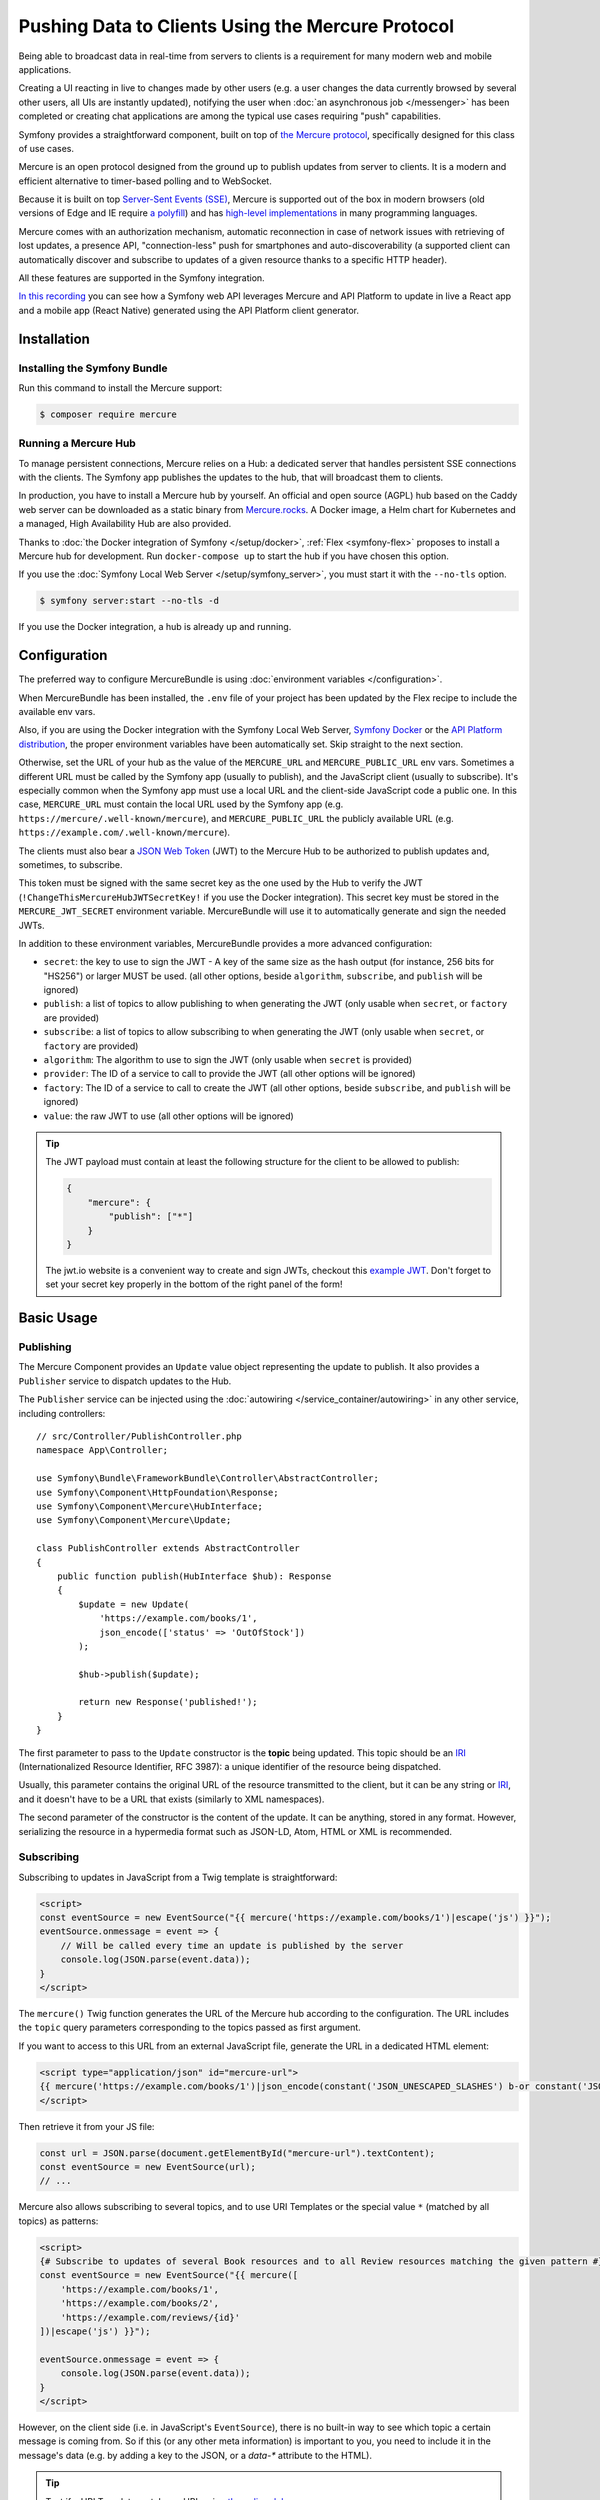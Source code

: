 Pushing Data to Clients Using the Mercure Protocol
==================================================

Being able to broadcast data in real-time from servers to clients is a
requirement for many modern web and mobile applications.

Creating a UI reacting in live to changes made by other users
(e.g. a user changes the data currently browsed by several other users,
all UIs are instantly updated),
notifying the user when :doc:`an asynchronous job </messenger>` has been
completed or creating chat applications are among the typical use cases
requiring "push" capabilities.

Symfony provides a straightforward component, built on top of
`the Mercure protocol`_, specifically designed for this class of use cases.

Mercure is an open protocol designed from the ground up to publish updates from
server to clients. It is a modern and efficient alternative to timer-based
polling and to WebSocket.

Because it is built on top `Server-Sent Events (SSE)`_, Mercure is supported
out of the box in modern browsers (old versions of Edge and IE require
`a polyfill`_) and has `high-level implementations`_ in many programming
languages.

Mercure comes with an authorization mechanism,
automatic reconnection in case of network issues
with retrieving of lost updates, a presence API,
"connection-less" push for smartphones and auto-discoverability (a supported
client can automatically discover and subscribe to updates of a given resource
thanks to a specific HTTP header).

All these features are supported in the Symfony integration.

`In this recording`_ you can see how a Symfony web API leverages Mercure
and API Platform to update in live a React app and a mobile app (React Native)
generated using the API Platform client generator.

Installation
------------

Installing the Symfony Bundle
~~~~~~~~~~~~~~~~~~~~~~~~~~~~~

Run this command to install the Mercure support:

.. code-block:: terminal

    $ composer require mercure

Running a Mercure Hub
~~~~~~~~~~~~~~~~~~~~~

To manage persistent connections, Mercure relies on a Hub: a dedicated server
that handles persistent SSE connections with the clients.
The Symfony app publishes the updates to the hub, that will broadcast them to
clients.

.. raw:: html

    <object data="_images/mercure/hub.svg" type="image/svg+xml"
        alt="Flow diagram showing a Symfony app communicating with the Mercure Hub using a POST request, and the Mercure Hub using SSE to communicate to the clients."
    ></object>

In production, you have to install a Mercure hub by yourself.
An official and open source (AGPL) hub based on the Caddy web server
can be downloaded as a static binary from `Mercure.rocks`_.
A Docker image, a Helm chart for Kubernetes
and a managed, High Availability Hub are also provided.

Thanks to :doc:`the Docker integration of Symfony </setup/docker>`,
:ref:`Flex <symfony-flex>` proposes to install a Mercure hub for development.
Run ``docker-compose up`` to start the hub if you have chosen this option.

If you use the :doc:`Symfony Local Web Server </setup/symfony_server>`,
you must start it with the ``--no-tls`` option.

.. code-block:: terminal

    $ symfony server:start --no-tls -d

If you use the Docker integration, a hub is already up and running.

Configuration
-------------

The preferred way to configure MercureBundle is using
:doc:`environment variables </configuration>`.

When MercureBundle has been installed, the ``.env`` file of your project
has been updated by the Flex recipe to include the available env vars.

Also, if you are using the Docker integration with the Symfony Local Web Server,
`Symfony Docker`_ or the `API Platform distribution`_,
the proper environment variables have been automatically set.
Skip straight to the next section.

Otherwise, set the URL of your hub as the value of the ``MERCURE_URL``
and ``MERCURE_PUBLIC_URL`` env vars.
Sometimes a different URL must be called by the Symfony app (usually to publish),
and the JavaScript client (usually to subscribe). It's especially common when
the Symfony app must use a local URL and the client-side JavaScript code a public one.
In this case, ``MERCURE_URL`` must contain the local URL used by the
Symfony app (e.g. ``https://mercure/.well-known/mercure``), and ``MERCURE_PUBLIC_URL``
the publicly available URL (e.g. ``https://example.com/.well-known/mercure``).

The clients must also bear a `JSON Web Token`_ (JWT)
to the Mercure Hub to be authorized to publish updates and, sometimes, to subscribe.

This token must be signed with the same secret key as the one used by the Hub to verify the JWT (``!ChangeThisMercureHubJWTSecretKey!`` if you use the Docker integration).
This secret key must be stored in the ``MERCURE_JWT_SECRET`` environment variable.
MercureBundle will use it to automatically generate and sign the needed JWTs.

In addition to these environment variables,
MercureBundle provides a more advanced configuration:

* ``secret``: the key to use to sign the JWT - A key of the same size as the hash output (for instance, 256 bits for "HS256") or larger MUST be used. (all other options, beside ``algorithm``, ``subscribe``, and ``publish`` will be ignored)
* ``publish``: a list of topics to allow publishing to when generating the JWT (only usable when ``secret``, or ``factory`` are provided)
* ``subscribe``: a list of topics to allow subscribing to when generating the JWT (only usable when ``secret``, or ``factory`` are provided)
* ``algorithm``: The algorithm to use to sign the JWT (only usable when ``secret`` is provided)
* ``provider``: The ID of a service to call to provide the JWT (all other options will be ignored)
* ``factory``: The ID of a service to call to create the JWT (all other options, beside ``subscribe``, and ``publish`` will be ignored)
* ``value``: the raw JWT to use (all other options will be ignored)

.. configuration-block::

    .. code-block:: yaml

        # config/packages/mercure.yaml
        mercure:
            hubs:
                default:
                    url: '%env(string:MERCURE_URL)%'
                    public_url: '%env(string:MERCURE_PUBLIC_URL)%'
                    jwt:
                        secret: '%env(string:MERCURE_JWT_SECRET)%'
                        publish: ['https://example.com/foo1', 'https://example.com/foo2']
                        subscribe: ['https://example.com/bar1', 'https://example.com/bar2']
                        algorithm: 'hmac.sha256'
                        provider: 'My\Provider'
                        factory: 'My\Factory'
                        value: 'my.jwt'

    .. code-block:: xml

        <!-- config/packages/mercure.xml -->
        <?xml version="1.0" encoding="UTF-8" ?>
        <config>
            <hub
                name="default"
                url="%env(string:MERCURE_URL)%"
                public_url="%env(string:MERCURE_PUBLIC_URL)%"
            > <!-- public_url defaults to url -->
                <jwt
                    secret="%env(string:MERCURE_JWT_SECRET)%"
                    algorithm="hmac.sha256"
                    provider="My\Provider"
                    factory="My\Factory"
                    value="my.jwt"
                >
                    <publish>https://example.com/foo1</publish>
                    <publish>https://example.com/foo2</publish>
                    <subscribe>https://example.com/bar1</subscribe>
                    <subscribe>https://example.com/bar2</subscribe>
                </jwt>
            </hub>
        </config>

    .. code-block:: php

        // config/packages/mercure.php
        $container->loadFromExtension('mercure', [
            'hubs' => [
                'default' => [
                    'url' => '%env(string:MERCURE_URL)%',
                    'public_url' => '%env(string:MERCURE_PUBLIC_URL)%',
                    'jwt' => [
                        'secret' => '%env(string:MERCURE_JWT_SECRET)%',
                        'publish' => ['https://example.com/foo1', 'https://example.com/foo2'],
                        'subscribe' => ['https://example.com/bar1', 'https://example.com/bar2'],
                        'algorithm' => 'hmac.sha256',
                        'provider' => 'My\Provider',
                        'factory' => 'My\Factory',
                        'value' => 'my.jwt',
                    ],
                ],
            ],
        ]);

.. tip::

    The JWT payload must contain at least the following structure for the client to be allowed to
    publish:

    .. code-block:: json

        {
            "mercure": {
                "publish": ["*"]
            }
        }

    The jwt.io website is a convenient way to create and sign JWTs, checkout this `example JWT`_.
    Don't forget to set your secret key properly in the bottom of the right panel of the form!

Basic Usage
-----------

Publishing
~~~~~~~~~~

The Mercure Component provides an ``Update`` value object representing
the update to publish. It also provides a ``Publisher`` service to dispatch
updates to the Hub.

The ``Publisher`` service can be injected using the
:doc:`autowiring </service_container/autowiring>` in any other
service, including controllers::

    // src/Controller/PublishController.php
    namespace App\Controller;

    use Symfony\Bundle\FrameworkBundle\Controller\AbstractController;
    use Symfony\Component\HttpFoundation\Response;
    use Symfony\Component\Mercure\HubInterface;
    use Symfony\Component\Mercure\Update;

    class PublishController extends AbstractController
    {
        public function publish(HubInterface $hub): Response
        {
            $update = new Update(
                'https://example.com/books/1',
                json_encode(['status' => 'OutOfStock'])
            );

            $hub->publish($update);

            return new Response('published!');
        }
    }

The first parameter to pass to the ``Update`` constructor is
the **topic** being updated. This topic should be an `IRI`_
(Internationalized Resource Identifier, RFC 3987): a unique identifier
of the resource being dispatched.

Usually, this parameter contains the original URL of the resource
transmitted to the client, but it can be any string or `IRI`_,
and it doesn't have to be a URL that exists (similarly to XML namespaces).

The second parameter of the constructor is the content of the update.
It can be anything, stored in any format.
However, serializing the resource in a hypermedia format such as JSON-LD,
Atom, HTML or XML is recommended.

Subscribing
~~~~~~~~~~~

Subscribing to updates in JavaScript from a Twig template is straightforward:

.. code-block:: html+twig

    <script>
    const eventSource = new EventSource("{{ mercure('https://example.com/books/1')|escape('js') }}");
    eventSource.onmessage = event => {
        // Will be called every time an update is published by the server
        console.log(JSON.parse(event.data));
    }
    </script>

The ``mercure()`` Twig function generates the URL of the Mercure hub
according to the configuration. The URL includes the ``topic`` query
parameters corresponding to the topics passed as first argument.

If you want to access to this URL from an external JavaScript file, generate the
URL in a dedicated HTML element:

.. code-block:: html+twig

    <script type="application/json" id="mercure-url">
    {{ mercure('https://example.com/books/1')|json_encode(constant('JSON_UNESCAPED_SLASHES') b-or constant('JSON_HEX_TAG'))|raw }}
    </script>

Then retrieve it from your JS file:

.. code-block:: javascript

    const url = JSON.parse(document.getElementById("mercure-url").textContent);
    const eventSource = new EventSource(url);
    // ...

Mercure also allows subscribing to several topics,
and to use URI Templates or the special value ``*`` (matched by all topics)
as patterns:

.. code-block:: html+twig

    <script>
    {# Subscribe to updates of several Book resources and to all Review resources matching the given pattern #}
    const eventSource = new EventSource("{{ mercure([
        'https://example.com/books/1',
        'https://example.com/books/2',
        'https://example.com/reviews/{id}'
    ])|escape('js') }}");

    eventSource.onmessage = event => {
        console.log(JSON.parse(event.data));
    }
    </script>

However, on the client side (i.e. in JavaScript's ``EventSource``), there is no built-in way
to see which topic a certain message is coming from. So if this (or any other meta information)
is important to you, you need to include it in the message's data (e.g. by adding a key to the
JSON, or a `data-*` attribute to the HTML).

.. tip::

    Test if a URI Template matches a URL using `the online debugger`_

.. tip::

    Google Chrome features a practical UI to display the received events:

    .. image:: /_images/mercure/chrome.png
        :alt: The Chrome DevTools showing the EventStream tab containing information about each SSE event.

    In DevTools, select the "Network" tab, then click on the request to the Mercure hub, then on the "EventStream" sub-tab.

Discovery
---------

The Mercure protocol comes with a discovery mechanism.
To leverage it, the Symfony application must expose the URL of the Mercure Hub
in a ``Link`` HTTP header.

.. raw:: html

    <object data="_images/mercure/discovery.svg" type="image/svg+xml"
        alt="Flow diagram showing the Link response header set by the Symfony app to respond to an API request for a book with ID 1."
    ></object>

You can create ``Link`` headers with the ``Discovery`` helper class
(under the hood, it uses the :doc:`WebLink Component </web_link>`)::

    // src/Controller/DiscoverController.php
    namespace App\Controller;

    use Symfony\Bundle\FrameworkBundle\Controller\AbstractController;
    use Symfony\Component\HttpFoundation\JsonResponse;
    use Symfony\Component\HttpFoundation\Request;
    use Symfony\Component\Mercure\Discovery;

    class DiscoverController extends AbstractController
    {
        public function discover(Request $request, Discovery $discovery): JsonResponse
        {
            // Link: <https://hub.example.com/.well-known/mercure>; rel="mercure"
            $discovery->addLink($request);

            return $this->json([
                '@id' => '/books/1',
                'availability' => 'https://schema.org/InStock',
            ]);
        }
    }

Then, this header can be parsed client-side to find the URL of the Hub,
and to subscribe to it:

.. code-block:: javascript

    // Fetch the original resource served by the Symfony web API
    fetch('/books/1') // Has Link: <https://hub.example.com/.well-known/mercure>; rel="mercure"
        .then(response => {
            // Extract the hub URL from the Link header
            const hubUrl = response.headers.get('Link').match(/<([^>]+)>;\s+rel=(?:mercure|"[^"]*mercure[^"]*")/)[1];

            // Append the topic(s) to subscribe as query parameter
            const hub = new URL(hubUrl, window.origin);
            hub.searchParams.append('topic', 'https://example.com/books/{id}');

            // Subscribe to updates
            const eventSource = new EventSource(hub);
            eventSource.onmessage = event => console.log(event.data);
        });

Authorization
-------------

Mercure also allows dispatching updates only to authorized clients.
To do so, mark the update as **private** by setting the third parameter
of the ``Update`` constructor to ``true``::

    // src/Controller/Publish.php
    namespace App\Controller;

    use Symfony\Bundle\FrameworkBundle\Controller\AbstractController;
    use Symfony\Component\HttpFoundation\Response;
    use Symfony\Component\Mercure\Update;

    class PublishController extends AbstractController
    {
        public function publish(HubInterface $hub): Response
        {
            $update = new Update(
                'https://example.com/books/1',
                json_encode(['status' => 'OutOfStock']),
                true // private
            );

            // Publisher's JWT must contain this topic, a URI template it matches or * in mercure.publish or you'll get a 401
            // Subscriber's JWT must contain this topic, a URI template it matches or * in mercure.subscribe to receive the update
            $hub->publish($update);

            return new Response('private update published!');
        }
    }

To subscribe to private updates, subscribers must provide to the Hub
a JWT containing a topic selector matching by the topic of the update.

To provide this JWT, the subscriber can use a cookie,
or an ``Authorization`` HTTP header.

Cookies can be set automatically by Symfony by passing the appropriate options
to the ``mercure()`` Twig function. Cookies set by Symfony are automatically
passed by the browsers to the Mercure hub if the ``withCredentials`` attribute
of the ``EventSource`` class is set to ``true``. Then, the Hub verifies the
validity of the provided JWT, and extract the topic selectors from it.

.. code-block:: html+twig

    <script>
    const eventSource = new EventSource("{{ mercure('https://example.com/books/1', { subscribe: 'https://example.com/books/1' })|escape('js') }}", {
        withCredentials: true
    });
    </script>

The supported options are:

* ``subscribe``: the list of topic selectors to include in the ``mercure.subscribe`` claim of the JWT
* ``publish``: the list of topic selectors to include in the ``mercure.publish`` claim of the JWT
* ``additionalClaims``: extra claims to include in the JWT (expiration date, token ID...)

Using cookies is the most secure and preferred way when the client is a web
browser. If the client is not a web browser, then using an authorization header
is the way to go.

.. warning::

    To use the cookie authentication method, the Symfony app and the Hub
    must be served from the same domain (can be different sub-domains).

.. tip::

    The native implementation of EventSource doesn't allow specifying headers.
    For example, authorization using a Bearer token. In order to achieve that, use `a polyfill`_

    .. code-block:: html+twig

        <script>
        const es = new EventSourcePolyfill("{{ mercure('https://example.com/books/1') }}", {
            headers: {
                'Authorization': 'Bearer ' + token,
            }
        });
        </script>

Programmatically Setting The Cookie
~~~~~~~~~~~~~~~~~~~~~~~~~~~~~~~~~~~

Sometimes, it can be convenient to set the authorization cookie from your code
instead of using the Twig function. MercureBundle provides a convenient service,
``Authorization``, to do so.

In the following example controller, the added cookie contains a JWT, itself
containing the appropriate topic selector.

And here is the controller::

    // src/Controller/DiscoverController.php
    namespace App\Controller;

    use Symfony\Bundle\FrameworkBundle\Controller\AbstractController;
    use Symfony\Component\HttpFoundation\JsonResponse;
    use Symfony\Component\HttpFoundation\Request;
    use Symfony\Component\Mercure\Authorization;
    use Symfony\Component\Mercure\Discovery;

    class DiscoverController extends AbstractController
    {
        public function publish(Request $request, Discovery $discovery, Authorization $authorization): JsonResponse
        {
            $discovery->addLink($request);
            $authorization->setCookie($request, ['https://example.com/books/1']);

            return $this->json([
                '@id' => '/demo/books/1',
                'availability' => 'https://schema.org/InStock'
            ]);
        }
    }

.. tip::

    You cannot use the ``mercure()`` helper and the ``setCookie()``
    method at the same time (it would set the cookie twice on a single request). Choose
    either one method or the other.

Programmatically Generating The JWT Used to Publish
---------------------------------------------------

Instead of directly storing a JWT in the configuration,
you can create a token provider that will return the token used by
the ``HubInterface`` object::

    // src/Mercure/MyTokenProvider.php
    namespace App\Mercure;

    use Symfony\Component\Mercure\Jwt\TokenProviderInterface;

    final class MyTokenProvider implements TokenProviderInterface
    {
        public function getJwt(): string
        {
            return 'the-JWT';
        }
    }

Then, reference this service in the bundle configuration:

.. configuration-block::

    .. code-block:: yaml

        # config/packages/mercure.yaml
        mercure:
            hubs:
                default:
                    url: https://mercure-hub.example.com/.well-known/mercure
                    jwt:
                        provider: App\Mercure\MyTokenProvider

    .. code-block:: xml

        <!-- config/packages/mercure.xml -->
        <?xml version="1.0" encoding="UTF-8" ?>
        <config>
            <hub
                name="default"
                url="https://mercure-hub.example.com/.well-known/mercure"
            >
                <jwt provider="App\Mercure\MyTokenProvider"/>
            </hub>
        </config>

    .. code-block:: php

        // config/packages/mercure.php
        use App\Mercure\MyJwtProvider;

        $container->loadFromExtension('mercure', [
            'hubs' => [
                'default' => [
                    'url' => 'https://mercure-hub.example.com/.well-known/mercure',
                    'jwt' => [
                        'provider' => MyJwtProvider::class,
                    ],
                ],
            ],
        ]);

This method is especially convenient when using tokens having an expiration
date, that can be refreshed programmatically.

Web APIs
--------

When creating a web API, it's convenient to be able to instantly push
new versions of the resources to all connected devices, and to update
their views.

API Platform can use the Mercure Component to dispatch updates automatically,
every time an API resource is created, modified or deleted.

Start by installing the library using its official recipe:

.. code-block:: terminal

    $ composer require api

Then, creating the following entity is enough to get a fully-featured
hypermedia API, and automatic update broadcasting through the Mercure hub::

    // src/Entity/Book.php
    namespace App\Entity;

    use ApiPlatform\Core\Annotation\ApiResource;
    use Doctrine\ORM\Mapping as ORM;

    #[ApiResource(mercure: true)]
    #[ORM\Entity]
    class Book
    {
        #[ORM\Id]
        #[ORM\Column]
        public string $name = '';

        #[ORM\Column]
        public string $status = '';
    }

As showcased `in this recording`_, the API Platform Client Generator also
allows to scaffold complete React and React Native applications from this API.
These applications will render the content of Mercure updates in real-time.

Checkout `the dedicated API Platform documentation`_ to learn more about
its Mercure support.

Testing
-------

During unit testing it's usually not needed to send updates to Mercure.

You can instead make use of the ``MockHub`` class::

    // tests/FunctionalTest.php
    namespace App\Tests\Unit\Controller;

    use App\Controller\MessageController;
    use Symfony\Component\Mercure\HubInterface;
    use Symfony\Component\Mercure\JWT\StaticTokenProvider;
    use Symfony\Component\Mercure\MockHub;
    use Symfony\Component\Mercure\Update;

    class MessageControllerTest extends TestCase
    {
        public function testPublishing(): void
        {
            $hub = new MockHub('https://internal/.well-known/mercure', new StaticTokenProvider('foo'), function(Update $update): string {
                // $this->assertTrue($update->isPrivate());

                return 'id';
            });

            $controller = new MessageController($hub);

            // ...
        }
    }

For functional testing, you can instead create a stub of the Hub::

    // tests/Functional/Stub/HubStub.php
    namespace App\Tests\Functional\Stub;

    use Symfony\Component\Mercure\HubInterface;
    use Symfony\Component\Mercure\Update;

    class HubStub implements HubInterface
    {
        public function publish(Update $update): string
        {
            return 'id';
        }

        // implement rest of HubInterface methods here
    }

Use ``HubStub`` to replace the default hub service so no updates are actually
sent:

.. code-block:: yaml

    # config/services_test.yaml
    services:
        mercure.hub.default:
            class: App\Tests\Functional\Stub\HubStub

As MercureBundle supports multiple hubs, you may have to replace
the other service definitions accordingly.

.. tip::

    Symfony Panther has `a feature to test applications using Mercure`_.

Debugging
---------

.. versionadded:: 0.2

    The WebProfiler panel was introduced in MercureBundle 0.2.

MercureBundle is shipped with a debug panel. Install the Debug pack to
enable it::

.. code-block:: terminal

    $ composer require --dev symfony/debug-pack

.. image:: /_images/mercure/panel.png
    :alt: The Mercure panel of the Symfony Profiler, showing information like time, memory, topics and data of each message sent by Mercure.
    :class: with-browser

Async dispatching
-----------------

.. tip::

    Async dispatching is discouraged. Most Mercure hubs already
    handle publications asynchronously and using Messenger is
    usually not necessary.

Instead of calling the ``Publisher`` service directly, you can also let Symfony
dispatching the updates asynchronously thanks to the provided integration with
the Messenger component.

First, be sure :doc:`to install the Messenger component </messenger>`
and to configure properly a transport (if you don't, the handler will
be called synchronously).

Then, dispatch the Mercure ``Update`` to the Messenger's Message Bus,
it will be handled automatically::

    // src/Controller/PublishController.php
    namespace App\Controller;

    use Symfony\Bundle\FrameworkBundle\Controller\AbstractController;
    use Symfony\Component\HttpFoundation\Response;
    use Symfony\Component\Mercure\Update;
    use Symfony\Component\Messenger\MessageBusInterface;

    class PublishController extends AbstractController
    {
        public function publish(MessageBusInterface $bus): Response
        {
            $update = new Update(
                'https://example.com/books/1',
                json_encode(['status' => 'OutOfStock'])
            );

            // Sync, or async (Doctrine, RabbitMQ, Kafka...)
            $bus->dispatch($update);

            return new Response('published!');
        }
    }

Going further
-------------

* The Mercure protocol is also supported by :doc:`the Notifier component </notifier>`.
  Use it to send push notifications to web browsers.
* `Symfony UX Turbo`_ is a library using Mercure to provide the same experience
  as with Single Page Applications but without having to write a single line of JavaScript!

.. _`the Mercure protocol`: https://mercure.rocks/spec
.. _`Server-Sent Events (SSE)`: https://developer.mozilla.org/en-US/docs/Web/API/Server-sent_events
.. _`a polyfill`: https://github.com/Yaffle/EventSource
.. _`high-level implementations`: https://mercure.rocks/docs/ecosystem/awesome
.. _`In this recording`: https://www.youtube.com/watch?v=UI1l0JOjLeI
.. _`Mercure.rocks`: https://mercure.rocks
.. _`Symfony Docker`: https://github.com/dunglas/symfony-docker/
.. _`API Platform distribution`: https://api-platform.com/docs/distribution/
.. _`JSON Web Token`: https://tools.ietf.org/html/rfc7519
.. _`example JWT`: https://jwt.io/#debugger-io?token=eyJhbGciOiJIUzI1NiIsInR5cCI6IkpXVCJ9.eyJtZXJjdXJlIjp7InB1Ymxpc2giOlsiKiJdfX0.iHLdpAEjX4BqCsHJEegxRmO-Y6sMxXwNATrQyRNt3GY
.. _`IRI`: https://tools.ietf.org/html/rfc3987
.. _`the dedicated API Platform documentation`: https://api-platform.com/docs/core/mercure/
.. _`the online debugger`: https://uri-template-tester.mercure.rocks
.. _`a feature to test applications using Mercure`: https://github.com/symfony/panther#creating-isolated-browsers-to-test-apps-using-mercure-or-websocket
.. _`Symfony UX Turbo`: https://github.com/symfony/ux-turbo
